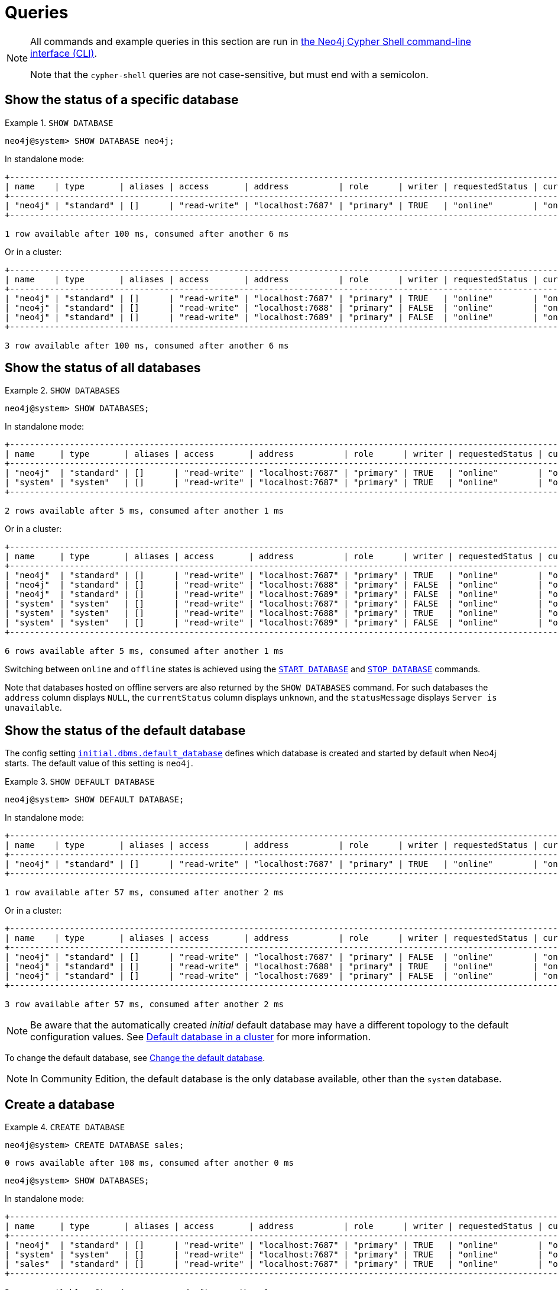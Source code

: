 :description: Examples of Cypher queries and commands that can be used to create and manage multiple active databases.
[[manage-databases-queries]]
= Queries

[NOTE]
====
All commands and example queries in this section are run in xref:tools/cypher-shell.adoc[the Neo4j Cypher Shell command-line interface (CLI)].

Note that the `cypher-shell` queries are not case-sensitive, but must end with a semicolon.
====

//All the examples below could use the tabbed layout used in the Drivers docs, in order for the user to choose Standalone responses or cluster responses.
//https://trello.com/c/aIqdxLYg/2681-add-tabbed-example-feature-as-used-in-driver-manual-to-the-manual-modeling-repo


[[manage-databases-queries-show-database]]
== Show the status of a specific database

.`SHOW DATABASE`
====
[source, cypher]
----
neo4j@system> SHOW DATABASE neo4j;
----
In standalone mode:
[queryresult]
----
+--------------------------------------------------------------------------------------------------------------------------------------------------------------------------+
| name    | type       | aliases | access       | address          | role      | writer | requestedStatus | currentStatus | statusMessage | default | home  | constituents |
+--------------------------------------------------------------------------------------------------------------------------------------------------------------------------+
| "neo4j" | "standard" | []      | "read-write" | "localhost:7687" | "primary" | TRUE   | "online"        | "online"      | ""            | TRUE    | TRUE  | []           |
+--------------------------------------------------------------------------------------------------------------------------------------------------------------------------+

1 row available after 100 ms, consumed after another 6 ms
----
Or in a cluster:
[queryresult]
----
+----------------------------------------------------------------------------------------------------------------------------------------------------------------------------+
| name    | type       | aliases | access       | address          | role      | writer | requestedStatus | currentStatus | statusMessage | default   | home  | constituents |
+----------------------------------------------------------------------------------------------------------------------------------------------------------------------------+
| "neo4j" | "standard" | []      | "read-write" | "localhost:7687" | "primary" | TRUE   | "online"        | "online"      | ""            | TRUE      | TRUE  | []           |
| "neo4j" | "standard" | []      | "read-write" | "localhost:7688" | "primary" | FALSE  | "online"        | "online"      | ""            | TRUE      | TRUE  | []           |
| "neo4j" | "standard" | []      | "read-write" | "localhost:7689" | "primary" | FALSE  | "online"        | "online"      | ""            | TRUE      | TRUE  | []           |
+----------------------------------------------------------------------------------------------------------------------------------------------------------------------------+

3 row available after 100 ms, consumed after another 6 ms
----
====

[[manage-databases-queries-show-databases]]
== Show the status of all databases

.`SHOW DATABASES`
====
[source, cypher]
----
neo4j@system> SHOW DATABASES;
----
In standalone mode:
[queryresult]
----
+---------------------------------------------------------------------------------------------------------------------------------------------------------------------------+
| name     | type       | aliases | access       | address          | role      | writer | requestedStatus | currentStatus | statusMessage | default | home  | constituents |
+---------------------------------------------------------------------------------------------------------------------------------------------------------------------------+
| "neo4j"  | "standard" | []      | "read-write" | "localhost:7687" | "primary" | TRUE   | "online"        | "online"      | ""            | TRUE    | TRUE  | []           |
| "system" | "system"   | []      | "read-write" | "localhost:7687" | "primary" | TRUE   | "online"        | "online"      | ""            | FALSE   | FALSE | []           |
+---------------------------------------------------------------------------------------------------------------------------------------------------------------------------+

2 rows available after 5 ms, consumed after another 1 ms
----
Or in a cluster:
[queryresult]
----
+-----------------------------------------------------------------------------------------------------------------------------------------------------------------------------+
| name     | type       | aliases | access       | address          | role      | writer | requestedStatus | currentStatus | statusMessage | default   | home  | constituents |
+-----------------------------------------------------------------------------------------------------------------------------------------------------------------------------+
| "neo4j"  | "standard" | []      | "read-write" | "localhost:7687" | "primary" | TRUE   | "online"        | "online"      | ""            | TRUE      | TRUE  | []           |
| "neo4j"  | "standard" | []      | "read-write" | "localhost:7688" | "primary" | FALSE  | "online"        | "online"      | ""            | TRUE      | TRUE  | []           |
| "neo4j"  | "standard" | []      | "read-write" | "localhost:7689" | "primary" | FALSE  | "online"        | "online"      | ""            | TRUE      | TRUE  | []           |
| "system" | "system"   | []      | "read-write" | "localhost:7687" | "primary" | FALSE  | "online"        | "online"      | ""            | FALSE     | FALSE | []           |
| "system" | "system"   | []      | "read-write" | "localhost:7688" | "primary" | TRUE   | "online"        | "online"      | ""            | FALSE     | FALSE | []           |
| "system" | "system"   | []      | "read-write" | "localhost:7689" | "primary" | FALSE  | "online"        | "online"      | ""            | FALSE     | FALSE | []           |
+-----------------------------------------------------------------------------------------------------------------------------------------------------------------------------+

6 rows available after 5 ms, consumed after another 1 ms
----
====

Switching between `online` and `offline` states is achieved using the xref:database-administration/queries.adoc#manage-databases-queries-start-database[`START DATABASE`] and xref:database-administration/queries.adoc#manage-databases-queries-stop-database[`STOP DATABASE`] commands.

Note that databases hosted on offline servers are also returned by the `SHOW DATABASES` command.
For such databases the `address` column displays `NULL`, the `currentStatus` column displays `unknown`, and the `statusMessage` displays `Server is unavailable`.


[[manage-databases-queries-show-default-databases]]
== Show the status of the default database

The config setting xref:configuration/configuration-settings.adoc#config_initial.dbms.default_database[`initial.dbms.default_database`] defines which database is created and started by default when Neo4j starts.
The default value of this setting is `neo4j`.

.`SHOW DEFAULT DATABASE`
====
[source, cypher]
----
neo4j@system> SHOW DEFAULT DATABASE;
----
In standalone mode:
[queryresult]
----
+--------------------------------------------------------------------------------------------------------------------------------------------------------+
| name    | type       | aliases | access       | address          | role      | writer | requestedStatus | currentStatus | statusMessage | constituents |
+--------------------------------------------------------------------------------------------------------------------------------------------------------+
| "neo4j" | "standard" | []      | "read-write" | "localhost:7687" | "primary" | TRUE   | "online"        | "online"      | ""            | []           |
+--------------------------------------------------------------------------------------------------------------------------------------------------------+

1 row available after 57 ms, consumed after another 2 ms

----
Or in a cluster:
[queryresult]
----
+----------------------------------------------------------------------------------------------------------------------------------------------------------+
| name    | type       | aliases | access       | address          | role      | writer | requestedStatus | currentStatus | statusMessage   | constituents |
+----------------------------------------------------------------------------------------------------------------------------------------------------------+
| "neo4j" | "standard" | []      | "read-write" | "localhost:7687" | "primary" | FALSE  | "online"        | "online"      | ""              | []           |
| "neo4j" | "standard" | []      | "read-write" | "localhost:7688" | "primary" | TRUE   | "online"        | "online"      | ""              | []           |
| "neo4j" | "standard" | []      | "read-write" | "localhost:7689" | "primary" | FALSE  | "online"        | "online"      | ""              | []           |
+----------------------------------------------------------------------------------------------------------------------------------------------------------+

3 row available after 57 ms, consumed after another 2 ms

----
====

[NOTE]
====
Be aware that the automatically created _initial_ default database may have a different topology to the default configuration values.
See xref:clustering/databases.adoc#cluster-default-database[Default database in a cluster] for more information.
====

To change the default database, see xref:clustering/databases.adoc#cluster-default-database[Change the default database].

[NOTE]
====
In Community Edition, the default database is the only database available, other than the `system` database.
====


[role=enterprise-edition]
[[manage-databases-queries-create-database]]
== Create a database

.`CREATE DATABASE`
====
[source, cypher]
----
neo4j@system> CREATE DATABASE sales;
----

[queryresult]
----
0 rows available after 108 ms, consumed after another 0 ms
----

[source, cypher]
----
neo4j@system> SHOW DATABASES;
----
In standalone mode:
[queryresult]
----
+---------------------------------------------------------------------------------------------------------------------------------------------------------------------------+
| name     | type       | aliases | access       | address          | role      | writer | requestedStatus | currentStatus | statusMessage | default | home  | constituents |
+---------------------------------------------------------------------------------------------------------------------------------------------------------------------------+
| "neo4j"  | "standard" | []      | "read-write" | "localhost:7687" | "primary" | TRUE   | "online"        | "online"      | ""            | TRUE    | TRUE  | []           |
| "system" | "system"   | []      | "read-write" | "localhost:7687" | "primary" | TRUE   | "online"        | "online"      | ""            | FALSE   | FALSE | []           |
| "sales"  | "standard" | []      | "read-write" | "localhost:7687" | "primary" | TRUE   | "online"        | "online"      | ""            | FALSE   | FALSE | []           |
+---------------------------------------------------------------------------------------------------------------------------------------------------------------------------+

3 rows available after 4 ms, consumed after another 1 ms
----
Or in a cluster:
[queryresult]
----
+---------------------------------------------------------------------------------------------------------------------------------------------------------------------------+
| name     | type       | aliases | access       | address          | role      | writer | requestedStatus | currentStatus | statusMessage | default | home  | constituents |
+---------------------------------------------------------------------------------------------------------------------------------------------------------------------------+
| "neo4j"  | "standard" | []      | "read-write" | "localhost:7687" | "primary" | TRUE   | "online"        | "online"      | ""            | TRUE    | TRUE  | []           |
| "neo4j"  | "standard" | []      | "read-write" | "localhost:7688" | "primary" | FALSE  | "online"        | "online"      | ""            | TRUE    | TRUE  | []           |
| "neo4j"  | "standard" | []      | "read-write" | "localhost:7689" | "primary" | FALSE  | "online"        | "online"      | ""            | TRUE    | TRUE  | []           |
| "system" | "system"   | []      | "read-write" | "localhost:7687" | "primary" | FALSE  | "online"        | "online"      | ""            | FALSE   | FALSE | []           |
| "system" | "system"   | []      | "read-write" | "localhost:7688" | "primary" | TRUE   | "online"        | "online"      | ""            | FALSE   | FALSE | []           |
| "system" | "system"   | []      | "read-write" | "localhost:7689" | "primary" | FALSE  | "online"        | "online"      | ""            | FALSE   | FALSE | []           |
| "sales"  | "standard" | []      | "read-write" | "localhost:7687" | "primary" | FALSE  | "online"        | "online"      | ""            | FALSE   | FALSE | []           |
| "sales"  | "standard" | []      | "read-write" | "localhost:7688" | "primary" | FALSE  | "online"        | "online"      | ""            | FALSE   | FALSE | []           |
| "sales"  | "standard" | []      | "read-write" | "localhost:7689" | "primary" | TRUE   | "online"        | "online"      | ""            | FALSE   | FALSE | []           |
+---------------------------------------------------------------------------------------------------------------------------------------------------------------------------+

9 rows available after 4 ms, consumed after another 1 ms
----
====


[role=enterprise-edition]
[[manage-databases-queries-switch-database]]
== Switch a database

.`:use <database-name>`
====
[source, cypher]
----
neo4j@system> :use sales
neo4j@sales>
----
====


[[manage-databases-queries-replace-database]]
== Create or replace a database

.`CREATE OR REPLACE DATABASE`
====

[source, cypher]
----
neo4j@sales> match (n) return count(n) as countNode;
----

[queryresult]
----
+-----------+
| countNode |
+-----------+
| 115       |
+-----------+

1 row available after 12 ms, consumed after another 0 ms
----

[source, cypher]
----
neo4j@system> CREATE OR REPLACE DATABASE sales;
----

[queryresult]
----
0 rows available after 64 ms, consumed after another 0 ms
----

[source, cypher]
----
neo4j@system> SHOW DATABASES;
----
In standalone mode:
[queryresult]
----
+---------------------------------------------------------------------------------------------------------------------------------------------------------------------------+
| name     | type       | aliases | access       | address          | role      | writer | requestedStatus | currentStatus | statusMessage | default | home  | constituents |
+---------------------------------------------------------------------------------------------------------------------------------------------------------------------------+
| "neo4j"  | "standard" | []      | "read-write" | "localhost:7687" | "primary" | TRUE   | "online"        | "online"      | ""            | TRUE    | TRUE  | []           |
| "system" | "system"   | []      | "read-write" | "localhost:7687" | "primary" | TRUE   | "online"        | "online"      | ""            | FALSE   | FALSE | []           |
| "sales"  | "standard" | []      | "read-write" | "localhost:7687" | "primary" | TRUE   | "online"        | "online"      | ""            | FALSE   | FALSE | []           |
+---------------------------------------------------------------------------------------------------------------------------------------------------------------------------+

3 rows available after 2 ms, consumed after another 2 ms
----
Or in a cluster:
[queryresult]
----
+-----------------------------------------------------------------------------------------------------------------------------------------------------------------------------+
| name     | type       | aliases | access       | address          | role      | writer | requestedStatus | currentStatus | statusMessage | default   | home  | constituents |
+-----------------------------------------------------------------------------------------------------------------------------------------------------------------------------+
| "neo4j"  | "standard" | []      | "read-write" | "localhost:7687" | "primary" | TRUE   | "online"        | "online"      | ""            | TRUE      | TRUE  | []           |
| "neo4j"  | "standard" | []      | "read-write" | "localhost:7688" | "primary" | FALSE  | "online"        | "online"      | ""            | TRUE      | TRUE  | []           |
| "neo4j"  | "standard" | []      | "read-write" | "localhost:7689" | "primary" | FALSE  | "online"        | "online"      | ""            | TRUE      | TRUE  | []           |
| "system" | "system"   | []      | "read-write" | "localhost:7687" | "primary" | FALSE  | "online"        | "online"      | ""            | FALSE     | FALSE | []           |
| "system" | "system"   | []      | "read-write" | "localhost:7688" | "primary" | TRUE   | "online"        | "online"      | ""            | FALSE     | FALSE | []           |
| "system" | "system"   | []      | "read-write" | "localhost:7689" | "primary" | FALSE  | "online"        | "online"      | ""            | FALSE     | FALSE | []           |
| "sales"  | "standard" | []      | "read-write" | "localhost:7687" | "primary" | FALSE  | "online"        | "online"      | ""            | FALSE     | FALSE | []           |
| "sales"  | "standard" | []      | "read-write" | "localhost:7688" | "primary" | FALSE  | "online"        | "online"      | ""            | FALSE     | FALSE | []           |
| "sales"  | "standard" | []      | "read-write" | "localhost:7689" | "primary" | TRUE   | "online"        | "online"      | ""            | FALSE     | FALSE | []           |
+-----------------------------------------------------------------------------------------------------------------------------------------------------------------------------+

9 rows available after 2 ms, consumed after another 2 ms
----

[source, cypher]
----
neo4j@system> :use sales
neo4j@sales> match (n) return count(n) as countNode;
----

[queryresult]
----
+-----------+
| countNode |
+-----------+
| 0         |
+-----------+

1 row available after 15 ms, consumed after another 1 ms
----

====


[[manage-databases-queries-stop-database]]
== Stop a database

.`STOP DATABASE`
====
[source, cypher]
----
neo4j@system> STOP DATABASE sales;
----

[queryresult]
----
0 rows available after 18 ms, consumed after another 6 ms
----

[source, cypher]
----
neo4j@system> SHOW DATABASES;
----
In standalone mode:
[queryresult]
----
+---------------------------------------------------------------------------------------------------------------------------------------------------------------------------+
| name     | type       | aliases | access       | address          | role      | writer | requestedStatus | currentStatus | statusMessage | default | home  | constituents |
+---------------------------------------------------------------------------------------------------------------------------------------------------------------------------+
| "neo4j"  | "standard" | []      | "read-write" | "localhost:7687" | "primary" | TRUE   | "online"        | "online"      | ""            | TRUE    | TRUE  | []           |
| "system" | "system"   | []      | "read-write" | "localhost:7687" | "primary" | TRUE   | "online"        | "online"      | ""            | FALSE   | FALSE | []           |
| "sales"  | "standard" | []      | "read-write" | "localhost:7687" | "primary" | TRUE   | "offline"       | "offline"     | ""            | FALSE   | FALSE | []           |
+---------------------------------------------------------------------------------------------------------------------------------------------------------------------------+

3 rows available after 2 ms, consumed after another 1 ms
----
Or in a cluster:
[queryresult]
----
+---------------------------------------------------------------------------------------------------------------------------------------------------------------------------+
| name     | type       | aliases | access       | address          | role      | writer | requestedStatus | currentStatus | statusMessage | default | home  | constituents |
+---------------------------------------------------------------------------------------------------------------------------------------------------------------------------+
| "neo4j"  | "standard" | []      | "read-write" | "localhost:7687" | "primary" | TRUE   | "online"        | "online"      | ""            | TRUE    | TRUE  | []           |
| "neo4j"  | "standard" | []      | "read-write" | "localhost:7688" | "primary" | FALSE  | "online"        | "online"      | ""            | TRUE    | TRUE  | []           |
| "neo4j"  | "standard" | []      | "read-write" | "localhost:7689" | "primary" | FALSE  | "online"        | "online"      | ""            | TRUE    | TRUE  | []           |
| "system" | "system"   | []      | "read-write" | "localhost:7687" | "primary" | FALSE  | "online"        | "online"      | ""            | FALSE   | FALSE | []           |
| "system" | "system"   | []      | "read-write" | "localhost:7688" | "primary" | TRUE   | "online"        | "online"      | ""            | FALSE   | FALSE | []           |
| "system" | "system"   | []      | "read-write" | "localhost:7689" | "primary" | FALSE  | "online"        | "online"      | ""            | FALSE   | FALSE | []           |
| "sales"  | "standard" | []      | "read-write" | "localhost:7687" | "unknown" | FALSE  | "offline"       | "offline"     | ""            | FALSE   | FALSE | []           |
| "sales"  | "standard" | []      | "read-write" | "localhost:7688" | "unknown" | FALSE  | "offline"       | "offline"     | ""            | FALSE   | FALSE | []           |
| "sales"  | "standard" | []      | "read-write" | "localhost:7689" | "unknown" | FALSE  | "offline"       | "offline"     | ""            | FALSE   | FALSE | []           |
+---------------------------------------------------------------------------------------------------------------------------------------------------------------------------+

9 rows available after 2 ms, consumed after another 1 ms
----

[source, cypher]
----
neo4j@system> :use sales
----

[queryresult]
----
Unable to get a routing table for database 'sales' because this database is unavailable
neo4j@sales[UNAVAILABLE]>

----

====


[[manage-databases-queries-start-database]]
== Start a database

.`START DATABASE`
====
[source, cypher]
----
neo4j@sales[UNAVAILABLE]> :use system
neo4j@system> START DATABASE sales;
----

[queryresult]
----
0 rows available after 21 ms, consumed after another 1 ms
----
[source, cypher]
----
neo4j@system> SHOW DATABASES;
----

In standalone mode:
[queryresult]
----
+---------------------------------------------------------------------------------------------------------------------------------------------------------------------------+
| name     | type       | aliases | access       | address          | role      | writer | requestedStatus | currentStatus | statusMessage | default | home  | constituents |
+---------------------------------------------------------------------------------------------------------------------------------------------------------------------------+
| "neo4j"  | "standard" | []      | "read-write" | "localhost:7687" | "primary" | TRUE   | "online"        | "online"      | ""            | TRUE    | TRUE  | []           |
| "system" | "system"   | []      | "read-write" | "localhost:7687" | "primary" | TRUE   | "online"        | "online"      | ""            | FALSE   | FALSE | []           |
| "sales"  | "standard" | []      | "read-write" | "localhost:7687" | "primary" | TRUE   | "online"        | "online"      | ""            | FALSE   | FALSE | []           |
+---------------------------------------------------------------------------------------------------------------------------------------------------------------------------+

3 rows available after 2 ms, consumed after another 1 ms
----
Or in a cluster:
[queryresult]
----
+---------------------------------------------------------------------------------------------------------------------------------------------------------------------------+
| name     | type       | aliases | access       | address          | role      | writer | requestedStatus | currentStatus | statusMessage | default | home  | constituents |
+---------------------------------------------------------------------------------------------------------------------------------------------------------------------------+
| "neo4j"  | "standard" | []      | "read-write" | "localhost:7687" | "primary" | TRUE   | "online"        | "online"      | ""            | TRUE    | TRUE  | []           |
| "neo4j"  | "standard" | []      | "read-write" | "localhost:7688" | "primary" | FALSE  | "online"        | "online"      | ""            | TRUE    | TRUE  | []           |
| "neo4j"  | "standard" | []      | "read-write" | "localhost:7689" | "primary" | FALSE  | "online"        | "online"      | ""            | TRUE    | TRUE  | []           |
| "system" | "system"   | []      | "read-write" | "localhost:7687" | "primary" | FALSE  | "online"        | "online"      | ""            | FALSE   | FALSE | []           |
| "system" | "system"   | []      | "read-write" | "localhost:7688" | "primary" | TRUE   | "online"        | "online"      | ""            | FALSE   | FALSE | []           |
| "system" | "system"   | []      | "read-write" | "localhost:7689" | "primary" | FALSE  | "online"        | "online"      | ""            | FALSE   | FALSE | []           |
| "sales"  | "standard" | []      | "read-write" | "localhost:7687" | "primary" | FALSE  | "online"        | "online"      | ""            | FALSE   | FALSE | []           |
| "sales"  | "standard" | []      | "read-write" | "localhost:7688" | "primary" | FALSE  | "online"        | "online"      | ""            | FALSE   | FALSE | []           |
| "sales"  | "standard" | []      | "read-write" | "localhost:7689" | "primary" | TRUE   | "online"        | "online"      | ""            | FALSE   | FALSE | []           |
+---------------------------------------------------------------------------------------------------------------------------------------------------------------------------+

9 rows available after 2 ms, consumed after another 1 ms
----
====


[role=enterprise-edition]
[[manage-databases-queries-drop-database]]
== Drop or remove a database

.`DROP DATABASE`
====
[source, cypher]
----
neo4j@system> DROP DATABASE sales;
----

[queryresult]
----
0 rows available after 82 ms, consumed after another 1 ms
----

[source, cypher]
----
neo4j@system> SHOW DATABASES;
----

[queryresult]
----
+---------------------------------------------------------------------------------------------------------------------------------------------------------------------------+
| name     | type       | aliases | access       | address          | role      | writer | requestedStatus | currentStatus | statusMessage | default | home  | constituents |
+---------------------------------------------------------------------------------------------------------------------------------------------------------------------------+
| "neo4j"  | "standard" | []      | "read-write" | "localhost:7687" | "primary" | TRUE   | "online"        | "online"      | ""            | TRUE    | TRUE  | []           |
| "system" | "system"   | []      | "read-write" | "localhost:7687" | "primary" | TRUE   | "online"        | "online"      | ""            | FALSE   | FALSE | []           |
+---------------------------------------------------------------------------------------------------------------------------------------------------------------------------+

2 rows available after 6 ms, consumed after another 0 ms
----
====
